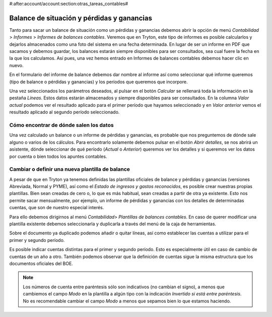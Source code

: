 #:after:account/account:section:otras_tareas_contables#

Balance de situación y pérdidas y ganancias
===========================================

Tanto para sacar un balance de situación como un pérdidas y ganancias debemos
abrir la opción de menú *Contabilidad* > *Informes* > *Informes de balances
contables*. Veremos que en Tryton, este tipo de informes es posible calcularlos
y dejarlos almacenados como una foto del sistema en una fecha determinada. En
lugar de ser un informe en PDF que sacamos y debemos guardar, los balances
estarán siempre disponibles para ser consultados, sea cual fuere la fecha en la
que los calculamos.
Así pues, una vez hemos entrado en Informes de balances contables debemos hacer
clic en nuevo.

En el formulario del informe de balance debemos dar nombre al informe así como
seleccionar qué informe queremos (tipo de balance o pérdidas y ganancias) y los
períodos que queremos que incorpore.

.. (IMATGE) A continuación puede ver un ejemplo de un balance abreviado para el
   primer trimestre del año 2014 comparado con el primer trimestre del año 2013:

Una vez seleccionados los parámetros deseados, al pulsar en el botón *Calcular*
se rellenará toda la información en la pestaña *Líneas*. Estos datos estarán
almacenados y siempre disponibles para ser consultados. En la columna *Valor*
*actual* podemos ver el resultado aplicado para el primer período que hayamos
seleccionado  y en *Valor* *anterior* vemos el resultado aplicado al segundo
período seleccionado.

.. (en el ejemplo los tres primeros meses del año 2014)
   (en el ejemplo los tres primeros meses del año 2013)

Cómo encontrar de dónde salen los datos
---------------------------------------

Una vez calculado un balance o un informe de pérdidas y ganancias, es probable
que nos preguntemos de dónde sale alguno o varios de los cálculos. Para
encontrarlo solamente debemos pulsar en el botón *Abrir detalles*, se nos
abrirá un asistente, dónde seleccionar de qué período (*Actual* o *Anterior*)
queremos ver los detalles y si queremos ver los datos por cuenta o bien todos
los apuntes contables.

.. Imagen de ejemplo de asistente

Cambiar o definir una nueva plantilla de balance
------------------------------------------------

A pesar de que en Tryton ya tenemos definidas las plantillas oficiales de
balance y pérdidas y ganancias (versiones Abreviada, Normal y PYME), así como el
*Estado de ingresos y gastos reconocidos*, es posible crear nuestras propias
plantillas. Bien sean creadas de cero o, lo que es más habitual, sean creadas a
partir de otra ya existente. Esto nos permite sacar mensualmente, por ejemplo,
un informe de pérdidas y ganancias con los detalles de determinadas cuentas,
que son de nuestro especial interés.

Para ello debemos dirigirnos al menú *Contabilidad*> *Plantillas de balances
contables*. En caso de querer modificar una plantilla existente debemos
seleccionarla y duplicarla a través del menú de la caja de herramientas.

.. Imagen de ejemplo con el procedimiento de duplicación

Sobre el documento ya duplicado podemos añadir o quitar líneas, así como
establecer las cuentas a utilizar para el primer y segundo período.

.. Campos *Fórmula del ejercicio fiscal 1 y 2* que podemos encontrar dentro de
   las líneas. Se muestra imagen mostrando campos, como podemos observar:

Es posible indicar cuentas distintas para el primer y segundo período. Esto es
especialmente útil en caso de cambio de cuentas de un año a otro. También
podemos observar que la definición de cuentas sigue la misma estructura que los
documentos oficiales del BOE.

.. NOTE:: Los números de cuenta entre paréntesis sólo son indicativos (no
    cambian el signo), a menos que cambiemos el campo *Modo* en la plantilla a
    algún tipo con la indicación *Invertido si está entre paréntesis*. No es
    recomendable cambiar el campo *Modo* a menos que sepamos bien lo que
    estamos haciendo.
